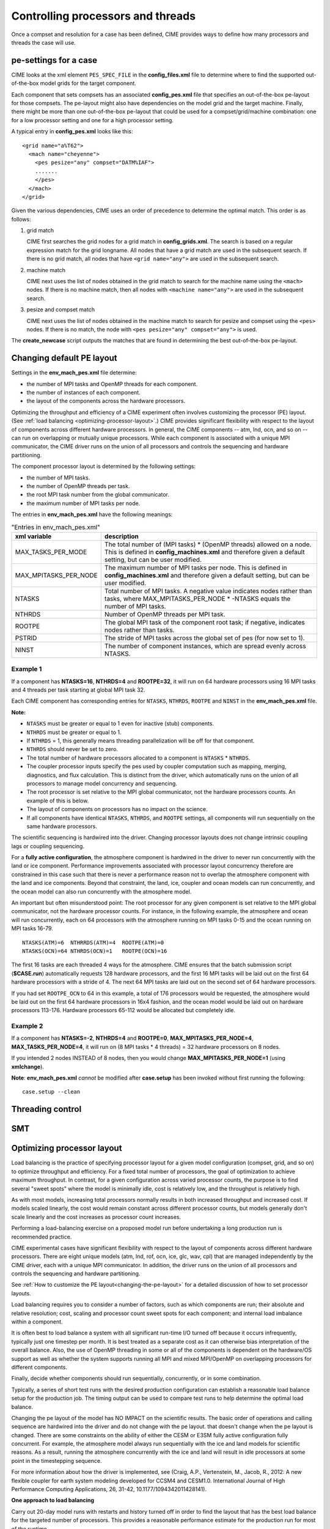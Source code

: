 .. _pesthreads:

==================================
Controlling processors and threads
==================================

Once a compset and resolution for a case has been defined, CIME provides ways to define how many processors and
threads the case will use.


.. _defining-pes:

pe-settings for a case
-------------------------

CIME looks at the xml element ``PES_SPEC_FILE`` in the **config_files.xml** file to determine where
to find the supported out-of-the-box model grids for the target component.

Each component that sets compsets has an associated **config_pes.xml** file that specifies an out-of-the-box pe-layout for those compsets.
The pe-layout might also have dependencies on the model grid and the target machine.
Finally, there might be more than one out-of-the-box pe-layout that could be used for a compset/grid/machine combination: one for a low processor setting and one for a high processor setting.

A typical entry in **config_pes.xml** looks like this:

::

  <grid name="a%T62">
    <mach name="cheyenne">
      <pes pesize="any" compset="DATM%IAF">
      .......
      </pes>
    </mach>
  </grid>

Given the various dependencies, CIME uses an order of precedence to determine the optimal match. This order is as follows:

1. grid match

   CIME first searches the grid nodes for a grid match in **config_grids.xml**.
   The search is based on a regular expression match for the grid longname.
   All nodes that have a grid match are used in the subsequent search. If there is no grid match, all nodes that have ``<grid name="any">`` are used in the subsequent search.


2. machine match

   CIME next uses the list of nodes obtained in the grid match to search for the machine name using the ``<mach>`` nodes. If there is no machine match, then all nodes with ``<machine name="any">`` are used in the subsequent search.


3. pesize and compset match

   CIME next uses the list of nodes obtained in the machine match to search for pesize and compset using the ``<pes>`` nodes. If there is no match, the node with ``<pes pesize="any" compset="any">`` is used.

The **create_newcase** script outputs the matches that are found in determining the best out-of-the-box pe-layout.

Changing default PE layout
--------------------------

Settings in the **env_mach_pes.xml** file determine:

- the number of MPI tasks and OpenMP threads for each component.
- the number of instances of each component.
- the layout of the components across the hardware processors.

Optimizing the throughput and efficiency of a CIME experiment often involves customizing the processor (PE) layout. (See :ref:`load balancing <optimizing-processor-layout>`.)
CIME provides significant flexibility with respect to the layout of components across different hardware processors. In general, the CIME components -- atm, lnd, ocn, and so on -- can run on overlapping or mutually unique processors. While each component is associated with a unique MPI communicator, the CIME driver runs on the union of all processors and controls the sequencing and hardware partitioning.

The component processor layout is determined by the following settings:

- the number of MPI tasks.
- the number of OpenMP threads per task.
- the root MPI task number from the global communicator.
- the maximum number of MPI tasks per node.

The entries in **env_mach_pes.xml** have the following meanings:

.. csv-table:: "Entries in env_mach_pes.xml"
   :header: "xml variable", "description"
   :widths: 25, 75

   "MAX_TASKS_PER_MODE",  "The total number of (MPI tasks) * (OpenMP threads) allowed on a node. This is defined in **config_machines.xml** and therefore given a default setting, but can be user modified."
   "MAX_MPITASKS_PER_NODE", "The maximum number of MPI tasks per node. This is defined in **config_machines.xml** and therefore given a default setting, but can be user modified."
   "NTASKS", "Total number of MPI tasks. A negative value indicates nodes rather than tasks, where MAX_MPITASKS_PER_NODE * -NTASKS equals the number of MPI tasks."
   "NTHRDS", "Number of OpenMP threads per MPI task."
   "ROOTPE", "The global MPI task of the component root task; if negative, indicates nodes rather than tasks."
   "PSTRID", "The stride of MPI tasks across the global set of pes (for now set to 1)."
   "NINST", "The number of component instances, which are spread evenly across NTASKS."

**Example 1**
~~~~~~~~~~~~~~~

If a component has **NTASKS=16**, **NTHRDS=4** and **ROOTPE=32**, it will run on 64 hardware processors using 16 MPI tasks and 4 threads per task starting at global MPI task 32.

Each CIME component has corresponding entries for ``NTASKS``, ``NTHRDS``, ``ROOTPE`` and ``NINST`` in the **env_mach_pes.xml** file.

**Note:**

- ``NTASKS`` must be greater or equal to 1 even for inactive (stub) components.
- ``NTHRDS`` must be greater or equal to 1.
- If ``NTHRDS`` = 1, this generally means threading parallelization will be off for that component.
- ``NTHRDS`` should never be set to zero.
- The total number of hardware processors allocated to a component is ``NTASKS`` * ``NTHRDS``.
- The coupler processor inputs specify the pes used by coupler computation such as mapping, merging, diagnostics, and flux calculation. This is distinct from the driver, which automatically runs on the union of all processors to manage model concurrency and sequencing.
- The root processor is set relative to the MPI global communicator, not the hardware processors counts. An example of this is below.
- The layout of components on processors has no impact on the science.
- If all components have identical ``NTASKS``, ``NTHRDS``, and ``ROOTPE`` settings, all components will run sequentially on the same hardware processors.

The scientific sequencing is hardwired into the driver. Changing processor layouts does not change intrinsic coupling lags or coupling sequencing.

For a **fully active configuration**, the atmosphere component is hardwired in the driver to never run concurrently with the land or ice component. Performance improvements associated with processor layout concurrency therefore are constrained in this case such that there is never a performance reason not to overlap the atmosphere component with the land and ice components. Beyond that constraint, the land, ice, coupler and ocean models can run concurrently, and the ocean model can also run concurrently with the atmosphere model.

An important but often misunderstood point: The root processor for any given component is set relative to the MPI global communicator, not the hardware processor counts. For instance, in the following example, the atmosphere and ocean will run concurrently, each on 64 processors with the atmosphere running on MPI tasks 0-15 and the ocean running on MPI tasks 16-79.
::

   NTASKS(ATM)=6  NTHRRDS(ATM)=4  ROOTPE(ATM)=0
   NTASKS(OCN)=64 NTHRDS(OCN)=1   ROOTPE(OCN)=16

The first 16 tasks are each threaded 4 ways for the atmosphere. CIME ensures that the batch submission script (**$CASE.run**) automatically requests 128 hardware processors, and the first 16 MPI tasks will be laid out on the first 64 hardware processors with a stride of 4. The next 64 MPI tasks are laid out on the second set of 64 hardware processors.

If you had set ``ROOTPE_OCN`` to 64 in this example, a total of 176 processors would be requested, the atmosphere would be laid out on the first 64 hardware processors in 16x4 fashion, and the ocean model would be laid out on hardware processors 113-176. Hardware processors 65-112 would be allocated but completely idle.

**Example 2**
~~~~~~~~~~~~~~~

If a component has **NTASKS=-2**, **NTHRDS=4** and **ROOTPE=0**, **MAX_MPITASKS_PER_NODE=4**, **MAX_TASKS_PER_NODE=4**, it will run on (8 MPI tasks * 4 threads) = 32 hardware processors on 8 nodes.

If you intended 2 nodes INSTEAD of 8 nodes, then you would change **MAX_MPITASKS_PER_NODE=1** (using **xmlchange**).


**Note**: **env_mach_pes.xml** *cannot* be modified after **case.setup** has been invoked without first running the following:
::

   case.setup --clean





Threading control
-------------------------

.. todo:: Add threading control info

SMT
-------------------------

.. todo:: Add SMT info


.. _optimizing-processor-layout:
Optimizing processor layout
----------------------------

Load balancing is the practice of specifying processor layout for a given model configuration
(compset, grid, and so on) to optimize throughput and efficiency. For a fixed total number of
processors, the goal of optimization to achieve maximum throughput. In contrast, for a given 
configuration across varied processor counts, the purpose is to find several "sweet spots" where 
the model is minimally idle, cost is relatively low, and the throughput is relatively high.
 
As with most models, increasing total processors normally results in both increased throughput 
and increased cost. 
If models scaled linearly, the cost would remain constant across different processor counts, 
but models generally don't scale linearly and the cost increases as processor count increases.

Performing a load-balancing exercise on a proposed model run before undertaking a long production run is recommended practice.

CIME experimental cases have significant flexibility with respect to the layout of components 
across different hardware processors. There are eight unique models (atm, lnd, rof, ocn, ice, 
glc, wav, cpl) that are managed independently by the CIME driver, each with a unique MPI communicator. 
In addition, the driver runs on the union of all processors and controls the sequencing and hardware partitioning.

See :ref:`How to customize the PE layout<changing-the-pe-layout>` for a detailed discussion of how to set processor layouts.

Load balancing requires you to consider a number of factors, such as which components are run; their absolute and relative resolution; cost, scaling and processor count sweet spots for each component; and internal load imbalance within a component.
 
It is often best to load balance a system with all significant run-time I/O turned off because it occurs infrequently, typically just one timestep per month. It is best treated as a separate cost as it can otherwise bias interpretation of the overall balance. 
Also, the use of OpenMP threading in some or all of the components is dependent on the hardware/OS support as well as whether the system supports running all MPI and mixed MPI/OpenMP on overlapping processors for different components. 

Finally, decide whether components should run sequentially, concurrently, or in some combination.
 
Typically, a series of short test runs with the desired production configuration can establish a reasonable load balance setup for the production job. The timing output can be used to compare test runs to help determine the optimal load balance.

Changing the pe layout of the model has NO IMPACT on the scientific results. The basic order of operations and calling sequence are hardwired into the driver and do not change with the pe layout. that doesn't change when the pe layout is changed. 
There are some constraints on the ability of either the CESM or E3SM fully active configuration fully concurrent. For example, the atmosphere model always run sequentially with the ice and land models for scientific reasons. As a result, running the atmosphere concurrently with the ice and land will result in idle processors at some point in the timestepping sequence.

For more information about how the driver is implemented, see (Craig, A.P., Vertenstein, M., Jacob, R., 2012: A new flexible coupler for earth system modeling developed for CCSM4 and CESM1.0. International Journal of High Performance Computing Applications, 26, 31-42, 10.1177/1094342011428141). 

**One approach to load balancing**

Carry out 20-day model runs with restarts and history turned off in order to find the layout that has the best load balance for the targeted number of processors. This provides a reasonable performance estimate for the production run for most of the runtime.
 
Treat the end-of-month history and end-of-run restart I/O as a separate cost. 

To set up this test configuration, create your production case, and then edit **env_run.xml** to set ``STOP_OPTION`` to ndays, ``STOP_N`` to 20, and ``RESTART_OPTION`` to never.

Seasonal variation and spin-up costs can change performance over time, so even after a production run has started, review the timing output occasionally to see if any layout changes might improve throughput or decrease cost.

In determining an optimal load balance for a specific configuration, two pieces of information are useful.

- Which components are most expensive.

- How individual components scale. Do they run faster with all MPI or mixed MPI/OpenMP decomposition strategies? What are their optimal decompositions at each processor count? If the cost and scaling of the components are unknown, several short tests with arbitrary component pe counts can help establish component scaling and sweet spots.

**Determining an optimal load balance**

- Start with the most expensive component and a fixed optimal processor count and decomposition for that component.

- Test the systems, varying the sequencing/concurrency of the components and the pe counts of the other components.

- Identify a few potential load balance configurations, then run each a few times to establish run-to-run variability and determine the best layout.

In all cases, review the component run times in the timing output file for both overall throughput and independent component timings. Identify idle processors by considering the component concurrency in conjunction with the component timing.

In general, a few component layout options are most reasonable:

- fully sequential,

- fully sequential except the ocean running concurrently,

- fully concurrent except the atmosphere running sequentially with the ice, rof, and land components.

Finally, run on a subset of the atmosphere processors, either sequentially or concurrently with the land and ice. 

The concurrency is limited in part by hardwired sequencing in the driver. The sequencing is set by scientific constraints, although there may be some addition flexibility with respect to concurrency when running with mixed active and data models.

**Some general rules for finding optimal configurations**

- Make sure you have set a processor layout where each hardware processor is assigned to at least one component. There is rarely a reason to have completely idle processors.

- Make sure your cheapest components keep up with your most expensive components. In other words, a component that runs on 1024 processors should not be waiting on a component running on 16 processors.

- Before running the job, make sure the batch queue settings in the **$CASE.run** script are set correctly for your run. Review the account numbers, queue names and time limits. The ideal time limit, queue and run length are dependent on each other and on the current model throughput.

- Take full advantage of the hardware resources. If you are charged by the 32-way node, you might as well target a total processor count that is a multiple of 32.

- Keep a single component on a single node, if possible, to minimize internal component communication cost.

- Assume that hardware performance can vary due to contention on the interconnect, file systems, or other areas. If you are unsure of a timing result, run cases multiple times.

